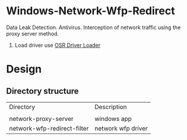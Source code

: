* Windows-Network-Wfp-Redirect

Data Leak Detection. Antivirus.  Interception of network traffic using the proxy server method.

1. Load driver use [[https://www.osronline.com/article.cfm%5Earticle=157.htm][OSR Driver Loader]]


* Design

** Directory structure

| Directory | Description|
|
| network-proxy-server | windows app|
| network-wfp-redirect-filter | network wfp driver |
